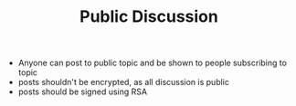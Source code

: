 #+BRAIN_PARENTS: major_modes major_modes

#+TITLE:Public Discussion
- Anyone can post to public topic and be shown to people subscribing to topic
- posts shouldn't be encrypted, as all discussion is public
- posts should be signed using RSA
